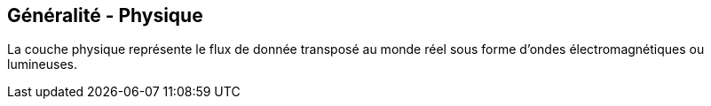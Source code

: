 == Généralité - Physique

La couche physique représente le flux de donnée transposé au monde
réel sous forme d'ondes électromagnétiques ou lumineuses.

